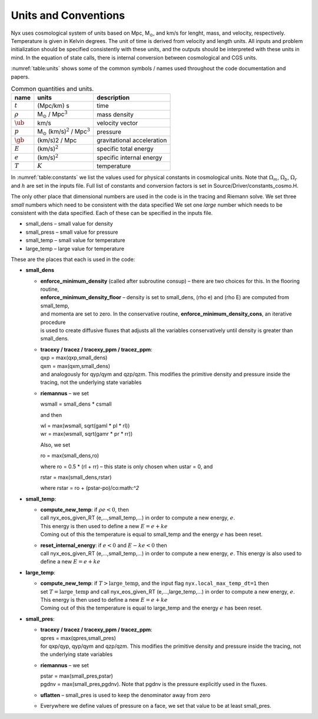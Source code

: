 
Units and Conventions
=====================

Nyx uses cosmological system of units based on Mpc, M\ :math:`_\odot`, and km/s for lenght, mass, and velocity,
respectively.  Temperature is given in Kelvin degrees.  The unit of time is derived from velocity and length units.
All inputs and problem initialization should be specified consistently with these units,
and the outputs should be interpreted with these units in mind.
In the equation of state calls, there is internal
conversion between cosmological and CGS units.

:numref:`table:units` shows some of the common symbols / names used
throughout the code documentation and papers.

.. _table:units:
.. table:: Common quantities and units.

   +-----------------------+------------------------------------------------------------+-----------------------+
   | name                  | units                                                      | description           |
   +=======================+============================================================+=======================+
   | :math:`t`             | (Mpc/km) s                                                 | time                  |
   +-----------------------+------------------------------------------------------------+-----------------------+
   | :math:`\rho`          | M\ :math:`_\odot` / Mpc\ :math:`^3`                        | mass density          |
   +-----------------------+------------------------------------------------------------+-----------------------+
   | :math:`\ub`           | km/s                                                       | velocity vector       |
   +-----------------------+------------------------------------------------------------+-----------------------+
   | :math:`p`             | M\ :math:`_\odot` (km/s)\ :math:`^2` / Mpc\ :math:`^3`     | pressure              |
   +-----------------------+------------------------------------------------------------+-----------------------+
   | :math:`\gb`           | (km/s)2 / Mpc                                              | gravitational         |
   |                       |                                                            | acceleration          |
   +-----------------------+------------------------------------------------------------+-----------------------+
   | :math:`E`             | (km/s)\ :math:`^2`                                         | specific total energy |
   +-----------------------+------------------------------------------------------------+-----------------------+
   | :math:`e`             | (km/s)\ :math:`^2`                                         | specific internal     |
   |                       |                                                            | energy                |
   +-----------------------+------------------------------------------------------------+-----------------------+
   | :math:`T`             | :math:`K`                                                  | temperature           |
   +-----------------------+------------------------------------------------------------+-----------------------+


In :numref:`table:constants` we list the values used for physical constants in cosmological units.
Note that :math:`\Omega_m`, :math:`\Omega_b`, :math:`\Omega_r`  and :math:`h` are set in the inputs file.
Full list of constants and conversion factors is set in Source/Driver/constants_cosmo.H.

.. _table:constants:
.. table::
	   Physical constant values

   ================================== ==========================================================
   Constant                           Cosmological units                                             
   ================================== ==========================================================
   Gravitational constant (:math:`G`) 4.3019425e-9 Mpc (km/s)\ :math:`^2` M\ :math:`_\odot^{-1}`
   Avogadro’s number (:math:`n_A`)    1.1977558e57 M\ :math:`_\odot^{-1}`                       
   Boltzmann’s constant (:math:`k_B`) 0.6941701e-59 M\ :math:`_\odot` (km/s)\ :math:`^2` / K    
   Hubble constant (:math:`H`)        100 (km/s) / Mpc                                  
   ================================== =================================================

The only other place that dimensional numbers are used in the code is in the tracing and Riemann solve.
We set three *small* numbers which need to be consistent with the data specified
We set one *large* number which needs to be consistent with the data specified.
Each of these can be specified in the inputs file.

-  small_dens – small value for density

-  small_press – small value for pressure

-  small_temp – small value for temperature

-  large_temp – large value for temperature

These are the places that each is used in the code:

-  **small_dens**

   -  | **enforce_minimum_density** (called after subroutine consup) – there are two choices for this. In the flooring routine, 
      | **enforce_minimum_density_floor** – density is set to small_dens, (rho e) and (rho E) are computed from small_temp,
      | and momenta are set to zero.  In the conservative routine, **enforce_minimum_density_cons**, an iterative procedure 
      | is used to create diffusive fluxes that adjusts all the variables conservatively until density is greater than small_dens.

   -  | **tracexy / tracez / tracexy_ppm / tracez_ppm**:
      | qxp = max(qxp,small_dens)
      | qxm = max(qxm,small_dens)
      | and analogously for qyp/qym and qzp/qzm. This modifies the primitive density and pressure inside the tracing, not the underlying state variables

   -  **riemannus** – we set

      wsmall = small_dens \* csmall

      and then

      | wl = max(wsmall, sqrt(gaml \* pl \* rl))
      | wr = max(wsmall, sqrt(gamr \* pr \* rr))

      Also, we set

      ro = max(small_dens,ro)

      where ro = 0.5 \* (rl + rr) – this state is only chosen when ustar = 0, and

      rstar = max(small_dens,rstar)

      where rstar = ro + (pstar-po)/co:math:`^2`

-  **small_temp**:

   -  | **compute_new_temp**: if :math:`\rho e < 0`, then
      | call nyx_eos_given_RT (e,...,small_temp,...) in order to compute a new energy, :math:`e`.
      | This energy is then used to define a new :math:`E = e + ke`
      | Coming out of this the temperature is equal to small_temp and the energy :math:`e` has been reset.

   -  | **reset_internal_energy**: if :math:`e < 0` and :math:`E - ke < 0` then
      | call nyx_eos_given_RT (e,...,small_temp,...) in order to compute a new energy, :math:`e`. This energy is also used to define a new :math:`E = e + ke`

-  **large_temp**:

   -  | **compute_new_temp**: if :math:`T > \mathrm{large\_temp}`, and the input flag ``nyx.local_max_temp_dt=1`` then
      | set :math:`T = \mathrm{large\_temp}` and call nyx_eos_given_RT (e,...,large_temp,...) in order to compute a new energy, :math:`e`.
      | This energy is then used to define a new :math:`E = e + ke`
      | Coming out of this the temperature is equal to large_temp and the energy :math:`e` has been reset.

-  **small_pres**:

   -  | **tracexy / tracez / tracexy_ppm / tracez_ppm**:
      | qpres = max(qpres,small_pres)
      | for qxp/qyp, qyp/qym and qzp/qzm. This modifies the primitive density and pressure inside the tracing, not the underlying state variables

   -  **riemannus** – we set

      | pstar = max(small_pres,pstar)
      | pgdnv = max(small_pres,pgdnv). Note that pgdnv is the pressure explicitly used in the fluxes.

   -  **uflatten** – small_pres is used to keep the denominator away from zero

   -  Everywhere we define values of pressure on a face, we set that value to be at least small_pres.
